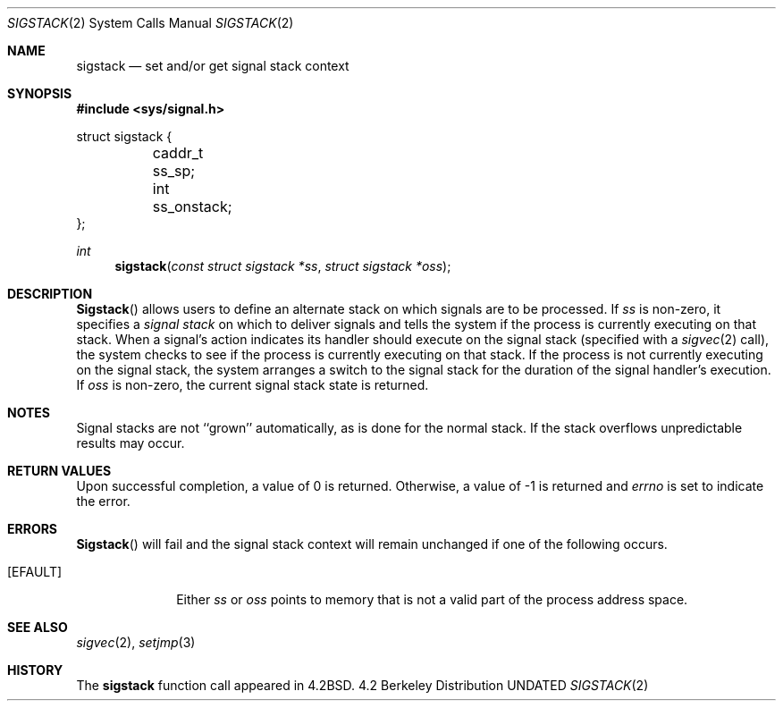 .\" Copyright (c) 1983, 1991 The Regents of the University of California.
.\" All rights reserved.
.\"
.\" %sccs.include.redist.man%
.\"
.\"     @(#)sigstack.2	6.5 (Berkeley) %G%
.\"
.Dd 
.Dt SIGSTACK 2
.Os BSD 4.2
.Sh NAME
.Nm sigstack
.Nd set and/or get signal stack context
.Sh SYNOPSIS
.Fd #include <sys/signal.h>
.Bd -literal
struct sigstack {
	caddr_t ss_sp;
	int     ss_onstack;
};
.Ed
.Ft int
.Fn sigstack "const struct sigstack *ss" "struct sigstack *oss"
.Sh DESCRIPTION
.Fn Sigstack
allows users to define an alternate stack on which signals
are to be processed.  If
.Fa ss
is non-zero,
it specifies a
.Em "signal stack"
on which to deliver signals
and tells the system if the process is currently executing
on that stack.  When a signal's action indicates its handler
should execute on the signal stack (specified with a
.Xr sigvec 2
call), the system checks to see
if the process is currently executing on that stack.  If the
process is not currently executing on the signal stack,
the system arranges a switch to the signal stack for the
duration of the signal handler's execution. 
If
.Fa oss
is non-zero, the current signal stack state is returned.
.Sh NOTES
Signal stacks are not ``grown'' automatically, as is
done for the normal stack.  If the stack overflows
unpredictable results may occur.
.Sh RETURN VALUES
Upon successful completion, a value of 0 is returned.
Otherwise, a value of -1 is returned and 
.Va errno
is set to indicate the error.
.Sh ERRORS
.Fn Sigstack
will fail and the signal stack context will remain unchanged
if one of the following occurs.
.Bl -tag -width [EFAULT]
.It Bq Er EFAULT
Either
.Fa ss
or
.Fa oss
points to memory that is not a valid part of the process
address space.
.El
.Sh SEE ALSO
.Xr sigvec 2 ,
.Xr setjmp 3
.Sh HISTORY
The
.Nm
function call appeared in
.Bx 4.2 .
